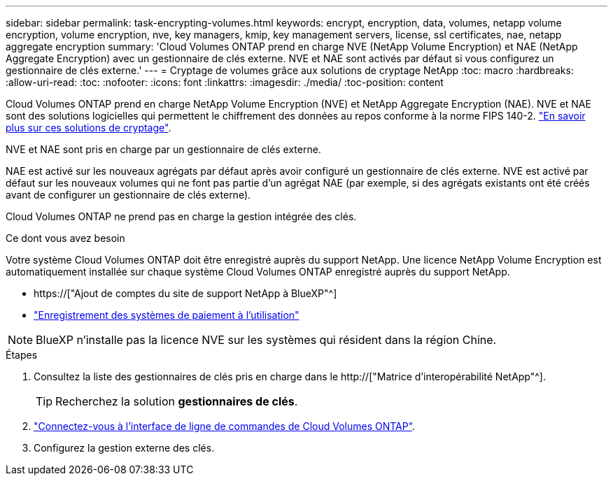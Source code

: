 ---
sidebar: sidebar 
permalink: task-encrypting-volumes.html 
keywords: encrypt, encryption, data, volumes, netapp volume encryption, volume encryption, nve, key managers, kmip, key management servers, license, ssl certificates, nae, netapp aggregate encryption 
summary: 'Cloud Volumes ONTAP prend en charge NVE (NetApp Volume Encryption) et NAE (NetApp Aggregate Encryption) avec un gestionnaire de clés externe. NVE et NAE sont activés par défaut si vous configurez un gestionnaire de clés externe.' 
---
= Cryptage de volumes grâce aux solutions de cryptage NetApp
:toc: macro
:hardbreaks:
:allow-uri-read: 
:toc: 
:nofooter: 
:icons: font
:linkattrs: 
:imagesdir: ./media/
:toc-position: content


[role="lead"]
Cloud Volumes ONTAP prend en charge NetApp Volume Encryption (NVE) et NetApp Aggregate Encryption (NAE). NVE et NAE sont des solutions logicielles qui permettent le chiffrement des données au repos conforme à la norme FIPS 140-2. link:concept-security.html["En savoir plus sur ces solutions de cryptage"].

NVE et NAE sont pris en charge par un gestionnaire de clés externe.

ifdef::azure[]

endif::azure[]

ifdef::gcp[]

endif::gcp[]

NAE est activé sur les nouveaux agrégats par défaut après avoir configuré un gestionnaire de clés externe. NVE est activé par défaut sur les nouveaux volumes qui ne font pas partie d'un agrégat NAE (par exemple, si des agrégats existants ont été créés avant de configurer un gestionnaire de clés externe).

Cloud Volumes ONTAP ne prend pas en charge la gestion intégrée des clés.

.Ce dont vous avez besoin
Votre système Cloud Volumes ONTAP doit être enregistré auprès du support NetApp. Une licence NetApp Volume Encryption est automatiquement installée sur chaque système Cloud Volumes ONTAP enregistré auprès du support NetApp.

* https://["Ajout de comptes du site de support NetApp à BlueXP"^]
* link:task-registering.html["Enregistrement des systèmes de paiement à l'utilisation"]



NOTE: BlueXP n'installe pas la licence NVE sur les systèmes qui résident dans la région Chine.

.Étapes
. Consultez la liste des gestionnaires de clés pris en charge dans le http://["Matrice d'interopérabilité NetApp"^].
+

TIP: Recherchez la solution *gestionnaires de clés*.

. link:task-connecting-to-otc.html["Connectez-vous à l'interface de ligne de commandes de Cloud Volumes ONTAP"^].
. Configurez la gestion externe des clés.
+
ifdef::aws[]

+
** AWS : https://["Pour obtenir des instructions, consultez la documentation ONTAP"^]




endif::aws[]

ifdef::azure[]

* Azure : link:task-azure-key-vault.html["Azure Key Vault (AKV)"]


endif::azure[]

ifdef::gcp[]

* Google Cloud : link:task-google-key-manager.html["Service Google Cloud Key Management"]


endif::gcp[]
